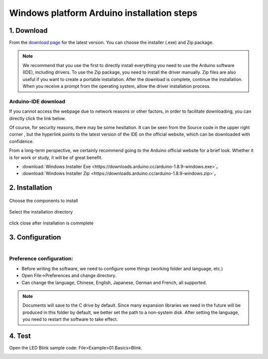 *********************************
Windows platform Arduino installation steps
*********************************

1. Download
============

.. image:: ../../_static/w_install2.png 

From the `download page <https://www.arduino.cc/en/Main/Software?setlang=en>`_ for the latest version. You can choose the installer (.exe) and Zip package.

.. note::

 We recommend that you use the first to directly install everything you need to use the Arduino software (IDE), including drivers. To use the Zip package, you need to install the driver manually. Zip files are also useful if you want to create a portable installation. After the download is complete, continue the installation. When you receive a prompt from the operating system, allow the driver installation process.

Arduino-IDE download
~~~~~~~~~~~~~~~~~~
If you cannot access the webpage due to network reasons or other factors, in order to facilitate downloading, you can directly click the link below.

Of course, for security reasons, there may be some hesitation. It can be seen from the Source code in the upper right corner , but the hyperlink points to the latest version of the IDE on the official website, which can be downloaded with confidence.

From a long-term perspective, we certainly recommend going to the Arduino official website for a brief look. Whether it is for work or study, it will be of great benefit.

* :download:`Windows Installer Exe <https://downloads.arduino.cc/arduino-1.8.9-windows.exe>`。
* :download:`Windows Installer Zip <https://downloads.arduino.cc/arduino-1.8.9-windows.zip>`。

2. Installation 
============

.. figure:: ../../_static/DRV_Capture1.png 
   :scale: 100
   :align: center

   Choose the components to install

.. figure:: ../../_static/DRV_Capture2.png 
   :scale: 100
   :align: center

   Select the installation directory

.. figure:: ../../_static/DRV_Capture3.png 
   :scale: 100
   :align: center

   click close after installation is commplete

3. Configuration
============
.. figure:: ../../_static/das2.gif 
   :scale: 100
   :align: left

..

Preference configuration:
~~~~~~~~~~~~~

* Before writing the software, we need to configure some things (working folder and language, etc.)
* Open File->Preferences and change directory.
* Can change the language, Chinese, English, Japanese, German and French, all supported.



.. note::

 Documents will save to the C drive by default. Since many expansion libraries we need in the future will be produced in this folder by default, we better set the path to a non-system disk. After setting the language, you need to restart the software to take effect.
4. Test
=========

Open the LED Blink sample code: File>Example>01.Basics>Blink.

.. figure:: ../../_static/blink.gif
   :scale: 100
   :align: left

..
